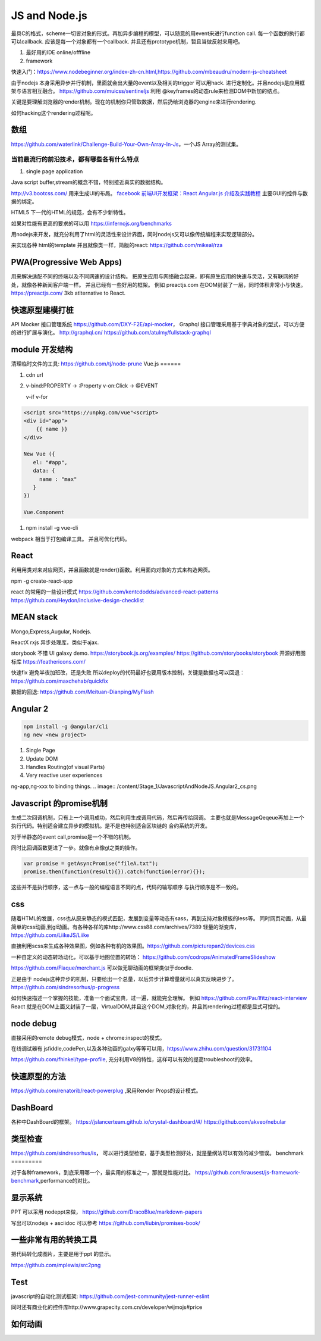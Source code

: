 JS and Node.js
**************

最具C的格式，scheme一切皆对象的形式。再加异步编程的模型，可以随意的用event来进行function call. 
每一个函数的执行都可以callback. 应该是每一个对象都有一个callback. 并且还有prototype机制，暂且当做反射来用吧。

#. 最好用的IDE  online/offfline
#. framework

快速入门：https://www.nodebeginner.org/index-zh-cn.html,https://github.com/mbeaudru/modern-js-cheatsheet

由于nodejs 本身采用异步并行机制，里面就会出大量的event以及相关的trigger 可以用hack. 进行定制化。并且nodejs是应用框架与语言相互融合。
https://github.com/muicss/sentineljs 利用 @keyframes的动态rule来检测DOM中新加的结点。


关键是要理解浏览器的render机制。现在的机制你只管取数据，然后扔给浏览器的engine来进行rendering. 

如何hacking这个rendering过程呢。


数组
====

https://github.com/waterlink/Challenge-Build-Your-Own-Array-In-Js，一个JS Array的测试集。

当前最流行的前沿技术，都有哪些各有什么特点
------------------------------------------

#. single page application


Java script buffer,stream的概念不错，特别接近真实的数据结构。

http://v3.bootcss.com/ 用来生成UI的布局。
`facebook 前端UI开发框架：React <https://facebook.github.io/react/>`_ 
`Angular.js 介绍及实践教程 <https://www.ibm.com/developerworks/cn/web/1406_rentt_angularjs/index.html>`_ 主要GUI的控件与数据的绑定。

HTML5 下一代的HTML的规范，会有不少新特性。

如果对性能有更高的要求的可以用 https://infernojs.org/benchmarks

用nodejs来开发，就充分利用了html的灵活性来设计界面，同时nodejs又可以像传统编程来实现逻辑部分。

来实现各种 html的template 并且就像类一样，简版的react: https://github.com/mikeal/rza



PWA(Progressive Web Apps)
=========================

用来解决适配不同的终端以及不同网速的设计结构。
把原生应用与网络融合起来，即有原生应用的快速与灵活，又有联网的好处，就像各种新闻客户端一样。
并且已经有一些好用的框架。
例如 preactjs.com 在DOM封装了一层，同时体积非常小与快速。
https://preactjs.com/ 3kb atlternative to React.


快速原型建模打桩
================

API Mocker 接口管理系统 https://github.com/DXY-F2E/api-mocker，
Graphql 接口管理采用基于字典对象的型式，可以方便的进行扩展与演化。
http://graphql.cn/
https://github.com/atulmy/fullstack-graphql

module 开发结构
===============

清理临时文件的工具: https://github.com/tj/node-prune
Vue.js
======

#. cdn url 

#. v-bind:PROPERTY  -> :Property
   v-on:Click       -> @EVENT


   v-if
   v-for

.. code-block:: javascript

   <script src="https://unpkg.com/vue"<script>
   <div id="app">
       {{ name }}
   </div>

   New Vue ({
      el: "#app",
      data: {
        name : "max"
      }
   })

   Vue.Component



#. npm install -g vue-cli

webpack 相当于打包编译工具。
并且可优化代码。

React
======

利用用类对来对应网页，并且函数就是render()函数。利用面向对象的方式来构造网页。

npm -g create-react-app

react 的常用的一些设计模式 https://github.com/kentcdodds/advanced-react-patterns
https://github.com/Heydon/inclusive-design-checklist

MEAN stack
===========

Mongo,Express,Augular, Nodejs.

ReactX rxjs 异步处理库，类似于ajax.

storybook 不错 UI galaxy demo. https://storybook.js.org/examples/
https://github.com/storybooks/storybook
开源好用图标库 
https://feathericons.com/

快速fix 避免半夜加班改，还是失败 所以deploy的代码最好也要用版本控制，关键是数据也可以回退：https://github.com/maxchehab/quickfix

数据的回退: https://github.com/Meituan-Dianping/MyFlash

Angular 2 
=========

.. code-block:: bash
   
   npm install -g @angular/cli
   ng new <new project>

#. Single Page
#. Update DOM
#. Handles Routing(of visual Parts)
#. Very reactive user experiences

ng-app,ng-xxx to binding things.
.. image:: /content/Stage_1/JavascriptAndNodeJS.Angular2_cs.png

Javascript 的promise机制
========================

生成二次回调机制，只有上一个调用成功，然后利用生成调用代码，然后再传给回调。
主要也就是MessageQeqeue再加上一个执行代码。特别适合建立异步的模拟机。是不是也特别适合区块链的
合约系统的开发。 

对于半静态的event call,promise是一个不错的机制。 

同时比回调函数更进了一步。就像有点像gl之类的操作。

.. code-block:: python
   
   var promise = getAsyncPromise("fileA.txt");
   promise.then(function(result){}).catch(function(error){});


这些并不是执行顺序，这一点与一般的编程语言不同的点，代码的输写顺序
与执行顺序是不一致的。

css
===


随着HTML的发展，css也从原来静态的模式匹配，发展到变量等动态有sass，再到支持对象模板的less等。
同时网页动画，从最简单的css动画,到gl动画。有各种各样的库http://www.css88.com/archives/7389
轻量的渐变库，https://github.com/LiikeJS/Liike

直接利用scss来生成各种效果图，例如各种有机的效果图。https://github.com/picturepan2/devices.css

一种自定义的动态转场动化，可以基于地图位置的转场： https://github.com/codrops/AnimatedFrameSlideshow

https://github.com/Flaque/merchant.js 可以做无聊动画的框架类似于doodle.


正是由于 nodejs这种异步的机制，只要给出一个总量，以后异步计算增量就可以真实反映进步了。
https://github.com/sindresorhus/p-progress

如何快速描述一个掌握的技能，准备一个面试宝典，过一遍，就能完全理解。
例如 https://github.com/Pau1fitz/react-interview
React 就是在DOM上面又封装了一层，VirtualDOM,并且这个DOM,对象化的，并且其rendering过程都是显式可控的。


node debug
==========

直接采用的remote debug模式，node + chrome:inspect的模式。

在线调试器有 jsfiddle,codePen,以及各种动画的galxy等等可以用，https://www.zhihu.com/question/31731104

https://github.com/fhinkel/type-profile, 充分利用V8的特性，这样可以有效的提高troubleshoot的效率。

快速原型的方法
==============

https://github.com/renatorib/react-powerplug ,采用Render Props的设计模式。


DashBoard
=========

各种中DashBoard的框架。
https://jslancerteam.github.io/crystal-dashboard/#/
https://github.com/akveo/nebular

类型检查
========

https://github.com/sindresorhus/is， 可以进行类型检查，基于类型检测好处，就是量纲法可以有效的减少错误。
benchmark
=========

对于各种framework，到底采用哪一个，最实用的标准之一，那就是性能对比。
https://github.com/krausest/js-framework-benchmark,performance的对比。

显示系统 
========

PPT 可以采用 nodeppt来做，
https://github.com/DracoBlue/markdown-papers

写出可以nodejs + asciidoc 可以参考 https://github.com/liubin/promises-book/

一些非常有用的转换工具
======================

把代码转化成图片，主要是用于ppt 的显示。

https://github.com/mplewis/src2png


Test
====

javascript的自动化测试框架: https://github.com/jest-community/jest-runner-eslint

同时还有商业化的控件库http://www.grapecity.com.cn/developer/wijmojs#price

如何动画
=======

.. code-block::
   <div style="width:75%">
            <canvas id="canvas"></canvas>
   </div>
   <script>
            var color = Chart.helpers.color;
            var scatterChartData = {
                datasets: [{
                    label: 'My First dataset',
                    xAxisID: 'x-axis-1',
                    yAxisID: 'y-axis-1',
                    borderColor: window.chartColors.red,
                    backgroundColor: color(window.chartColors.red).alpha(0.2).rgbString(),
                    data: [{
                        x: randomScalingFactor(),
                        y: randomScalingFactor(),
                    }, {
                        x: randomScalingFactor(),
                        y: randomScalingFactor(),
                    }, {
                        x: randomScalingFactor(),
                        y: randomScalingFactor(),
                    }, {
                        x: randomScalingFactor(),
                        y: randomScalingFactor(),
                    }, {
                        x: randomScalingFactor(),
                        y: randomScalingFactor(),
                    }, {
                        x: randomScalingFactor(),
                        y: randomScalingFactor(),
                    }, {
                        x: randomScalingFactor(),
                        y: randomScalingFactor(),
                    }]
                }, {
                    label: 'My Second dataset',
                    xAxisID: 'x-axis-1',
                    yAxisID: 'y-axis-2',
                    borderColor: window.chartColors.blue,
                    backgroundColor: color(window.chartColors.blue).alpha(0.2).rgbString(),
                    data: [{
                        x: randomScalingFactor(),
                        y: randomScalingFactor(),
                    }, {
                        x: randomScalingFactor(),
                        y: randomScalingFactor(),
                    }, {
                        x: randomScalingFactor(),
                        y: randomScalingFactor(),
                    }, {
                        x: randomScalingFactor(),
                        y: randomScalingFactor(),
                    }, {
                        x: randomScalingFactor(),
                        y: randomScalingFactor(),
                    }, {
                        x: randomScalingFactor(),
                        y: randomScalingFactor(),
                    }, {
                        x: randomScalingFactor(),
                        y: randomScalingFactor(),
                    }]
                }]
            };

            window.onload = function() {
                var ctx = document.getElementById('canvas').getContext('2d');
                window.myScatter = Chart.Scatter(ctx, {
                    data: scatterChartData,
                    options: {
                        responsive: true,
                        hoverMode: 'nearest',
                        intersect: true,
                        title: {
                            display: true,
                            text: 'Chart.js Scatter Chart - Multi Axis'
                        },
                        scales: {
                            xAxes: [{
                                position: 'bottom',
                                gridLines: {
                                    zeroLineColor: 'rgba(0,0,0,1)'
                                }
                            }],
                            yAxes: [{
                                type: 'linear',
                                // only linear but allow scale type registration. This allows extensions to exist solely for log scale for instance
                                display: true,
                                position: 'left',
                                id: 'y-axis-1',
                            }, {
                                type: 'linear',
                                // only linear but allow scale type registration. This allows extensions to exist solely for log scale for instance
                                display: true,
                                position: 'right',
                                reverse: true,
                                id: 'y-axis-2',

                                // grid line settings
                                gridLines: {
                                    drawOnChartArea: false,
                                    // only want the grid lines for one axis to show up
                                },
                            }],
                        }
                    }
                });
            }
            ;

            document.getElementById('randomizeData').addEventListener('click', function() {
                scatterChartData.datasets.forEach(function(dataset) {
                    dataset.data = dataset.data.map(function() {
                        return {
                            x: randomScalingFactor(),
                            y: randomScalingFactor()
                        };
                    });
                });
                window.myScatter.update();
            });
    </script>
